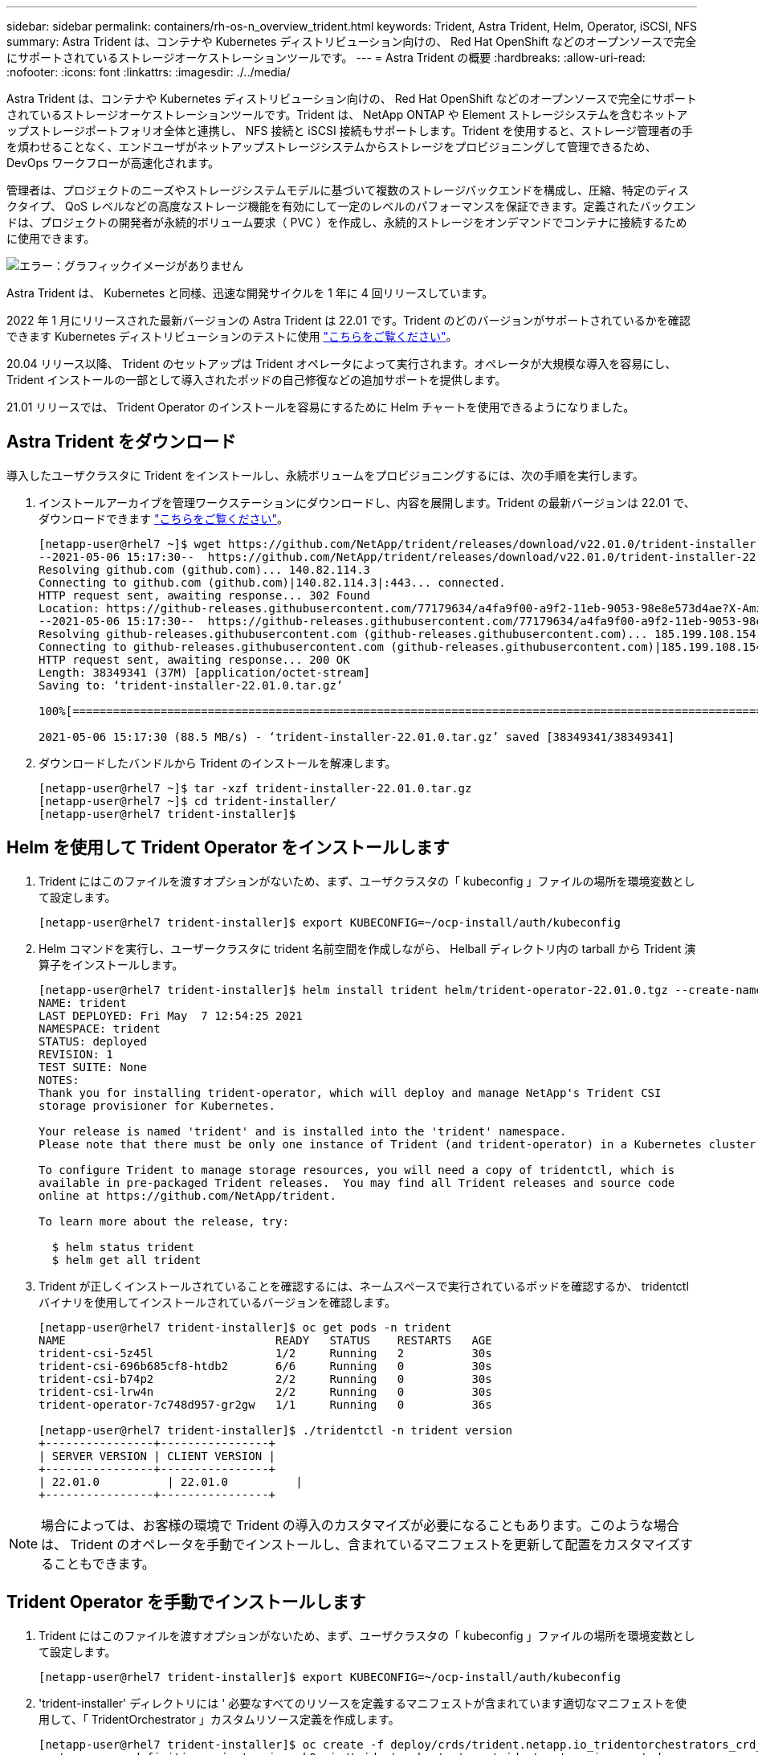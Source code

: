 ---
sidebar: sidebar 
permalink: containers/rh-os-n_overview_trident.html 
keywords: Trident, Astra Trident, Helm, Operator, iSCSI, NFS 
summary: Astra Trident は、コンテナや Kubernetes ディストリビューション向けの、 Red Hat OpenShift などのオープンソースで完全にサポートされているストレージオーケストレーションツールです。 
---
= Astra Trident の概要
:hardbreaks:
:allow-uri-read: 
:nofooter: 
:icons: font
:linkattrs: 
:imagesdir: ./../media/


[role="lead"]
Astra Trident は、コンテナや Kubernetes ディストリビューション向けの、 Red Hat OpenShift などのオープンソースで完全にサポートされているストレージオーケストレーションツールです。Trident は、 NetApp ONTAP や Element ストレージシステムを含むネットアップストレージポートフォリオ全体と連携し、 NFS 接続と iSCSI 接続もサポートします。Trident を使用すると、ストレージ管理者の手を煩わせることなく、エンドユーザがネットアップストレージシステムからストレージをプロビジョニングして管理できるため、 DevOps ワークフローが高速化されます。

管理者は、プロジェクトのニーズやストレージシステムモデルに基づいて複数のストレージバックエンドを構成し、圧縮、特定のディスクタイプ、 QoS レベルなどの高度なストレージ機能を有効にして一定のレベルのパフォーマンスを保証できます。定義されたバックエンドは、プロジェクトの開発者が永続的ボリューム要求（ PVC ）を作成し、永続的ストレージをオンデマンドでコンテナに接続するために使用できます。

image:redhat_openshift_image2.png["エラー：グラフィックイメージがありません"]

Astra Trident は、 Kubernetes と同様、迅速な開発サイクルを 1 年に 4 回リリースしています。

2022 年 1 月にリリースされた最新バージョンの Astra Trident は 22.01 です。Trident のどのバージョンがサポートされているかを確認できます Kubernetes ディストリビューションのテストに使用 https://docs.netapp.com/us-en/trident/trident-get-started/requirements.html#supported-frontends-orchestrators["こちらをご覧ください"]。

20.04 リリース以降、 Trident のセットアップは Trident オペレータによって実行されます。オペレータが大規模な導入を容易にし、 Trident インストールの一部として導入されたポッドの自己修復などの追加サポートを提供します。

21.01 リリースでは、 Trident Operator のインストールを容易にするために Helm チャートを使用できるようになりました。



== Astra Trident をダウンロード

導入したユーザクラスタに Trident をインストールし、永続ボリュームをプロビジョニングするには、次の手順を実行します。

. インストールアーカイブを管理ワークステーションにダウンロードし、内容を展開します。Trident の最新バージョンは 22.01 で、ダウンロードできます https://github.com/NetApp/trident/releases/download/v22.01.0/trident-installer-22.01.0.tar.gz["こちらをご覧ください"]。
+
[listing]
----
[netapp-user@rhel7 ~]$ wget https://github.com/NetApp/trident/releases/download/v22.01.0/trident-installer-22.01.0.tar.gz
--2021-05-06 15:17:30--  https://github.com/NetApp/trident/releases/download/v22.01.0/trident-installer-22.01.0.tar.gz
Resolving github.com (github.com)... 140.82.114.3
Connecting to github.com (github.com)|140.82.114.3|:443... connected.
HTTP request sent, awaiting response... 302 Found
Location: https://github-releases.githubusercontent.com/77179634/a4fa9f00-a9f2-11eb-9053-98e8e573d4ae?X-Amz-Algorithm=AWS4-HMAC-SHA256&X-Amz-Credential=AKIAIWNJYAX4CSVEH53A%2F20210506%2Fus-east-1%2Fs3%2Faws4_request&X-Amz-Date=20210506T191643Z&X-Amz-Expires=300&X-Amz-Signature=8a49a2a1e08c147d1ddd8149ce45a5714f9853fee19bb1c507989b9543eb3630&X-Amz-SignedHeaders=host&actor_id=0&key_id=0&repo_id=77179634&response-content-disposition=attachment%3B%20filename%3Dtrident-installer-22.01.0.tar.gz&response-content-type=application%2Foctet-stream [following]
--2021-05-06 15:17:30--  https://github-releases.githubusercontent.com/77179634/a4fa9f00-a9f2-11eb-9053-98e8e573d4ae?X-Amz-Algorithm=AWS4-HMAC-SHA256&X-Amz-Credential=AKIAIWNJYAX4CSVEH53A%2F20210506%2Fus-east-1%2Fs3%2Faws4_request&X-Amz-Date=20210506T191643Z&X-Amz-Expires=300&X-Amz-Signature=8a49a2a1e08c147d1ddd8149ce45a5714f9853fee19bb1c507989b9543eb3630&X-Amz-SignedHeaders=host&actor_id=0&key_id=0&repo_id=77179634&response-content-disposition=attachment%3B%20filename%3Dtrident-installer-22.01.0.tar.gz&response-content-type=application%2Foctet-stream
Resolving github-releases.githubusercontent.com (github-releases.githubusercontent.com)... 185.199.108.154, 185.199.109.154, 185.199.110.154, ...
Connecting to github-releases.githubusercontent.com (github-releases.githubusercontent.com)|185.199.108.154|:443... connected.
HTTP request sent, awaiting response... 200 OK
Length: 38349341 (37M) [application/octet-stream]
Saving to: ‘trident-installer-22.01.0.tar.gz’

100%[==================================================================================================================>] 38,349,341  88.5MB/s   in 0.4s

2021-05-06 15:17:30 (88.5 MB/s) - ‘trident-installer-22.01.0.tar.gz’ saved [38349341/38349341]
----
. ダウンロードしたバンドルから Trident のインストールを解凍します。
+
[listing]
----
[netapp-user@rhel7 ~]$ tar -xzf trident-installer-22.01.0.tar.gz
[netapp-user@rhel7 ~]$ cd trident-installer/
[netapp-user@rhel7 trident-installer]$
----




== Helm を使用して Trident Operator をインストールします

. Trident にはこのファイルを渡すオプションがないため、まず、ユーザクラスタの「 kubeconfig 」ファイルの場所を環境変数として設定します。
+
[listing]
----
[netapp-user@rhel7 trident-installer]$ export KUBECONFIG=~/ocp-install/auth/kubeconfig
----
. Helm コマンドを実行し、ユーザークラスタに trident 名前空間を作成しながら、 Helball ディレクトリ内の tarball から Trident 演算子をインストールします。
+
[listing]
----
[netapp-user@rhel7 trident-installer]$ helm install trident helm/trident-operator-22.01.0.tgz --create-namespace --namespace trident
NAME: trident
LAST DEPLOYED: Fri May  7 12:54:25 2021
NAMESPACE: trident
STATUS: deployed
REVISION: 1
TEST SUITE: None
NOTES:
Thank you for installing trident-operator, which will deploy and manage NetApp's Trident CSI
storage provisioner for Kubernetes.

Your release is named 'trident' and is installed into the 'trident' namespace.
Please note that there must be only one instance of Trident (and trident-operator) in a Kubernetes cluster.

To configure Trident to manage storage resources, you will need a copy of tridentctl, which is
available in pre-packaged Trident releases.  You may find all Trident releases and source code
online at https://github.com/NetApp/trident.

To learn more about the release, try:

  $ helm status trident
  $ helm get all trident
----
. Trident が正しくインストールされていることを確認するには、ネームスペースで実行されているポッドを確認するか、 tridentctl バイナリを使用してインストールされているバージョンを確認します。
+
[listing]
----
[netapp-user@rhel7 trident-installer]$ oc get pods -n trident
NAME                               READY   STATUS    RESTARTS   AGE
trident-csi-5z45l                  1/2     Running   2          30s
trident-csi-696b685cf8-htdb2       6/6     Running   0          30s
trident-csi-b74p2                  2/2     Running   0          30s
trident-csi-lrw4n                  2/2     Running   0          30s
trident-operator-7c748d957-gr2gw   1/1     Running   0          36s

[netapp-user@rhel7 trident-installer]$ ./tridentctl -n trident version
+----------------+----------------+
| SERVER VERSION | CLIENT VERSION |
+----------------+----------------+
| 22.01.0          | 22.01.0          |
+----------------+----------------+
----



NOTE: 場合によっては、お客様の環境で Trident の導入のカスタマイズが必要になることもあります。このような場合は、 Trident のオペレータを手動でインストールし、含まれているマニフェストを更新して配置をカスタマイズすることもできます。



== Trident Operator を手動でインストールします

. Trident にはこのファイルを渡すオプションがないため、まず、ユーザクラスタの「 kubeconfig 」ファイルの場所を環境変数として設定します。
+
[listing]
----
[netapp-user@rhel7 trident-installer]$ export KUBECONFIG=~/ocp-install/auth/kubeconfig
----
. 'trident-installer' ディレクトリには ' 必要なすべてのリソースを定義するマニフェストが含まれています適切なマニフェストを使用して、「 TridentOrchestrator 」カスタムリソース定義を作成します。
+
[listing]
----
[netapp-user@rhel7 trident-installer]$ oc create -f deploy/crds/trident.netapp.io_tridentorchestrators_crd_post1.16.yaml
customresourcedefinition.apiextensions.k8s.io/tridentorchestrators.trident.netapp.io created
----
. 存在しない場合は、指定されたマニフェストを使用して、クラスタ内に Trident ネームスペースを作成します。
+
[listing]
----
[netapp-user@rhel7 trident-installer]$ oc apply -f deploy/namespace.yaml
namespace/trident created
----
. トライデントオペレータの配備に必要なリソースを作成しますたとえば ' オペレータ用のサービスアカウント 'ClusterRole' および 'ClusterRoleBind' を 'ServiceAccount' 専用の 'PodSecurityPolicy' またはオペレータ自体に割り当てます
+
[listing]
----
[netapp-user@rhel7 trident-installer]$ oc create -f deploy/bundle.yaml
serviceaccount/trident-operator created
clusterrole.rbac.authorization.k8s.io/trident-operator created
clusterrolebinding.rbac.authorization.k8s.io/trident-operator created
deployment.apps/trident-operator created
podsecuritypolicy.policy/tridentoperatorpods created
----
. 次のコマンドを使用すると、展開後にオペレータのステータスを確認できます。
+
[listing]
----
[netapp-user@rhel7 trident-installer]$ oc get deployment -n trident
NAME               READY   UP-TO-DATE   AVAILABLE   AGE
trident-operator   1/1     1            1           23s
[netapp-user@rhel7 trident-installer]$ oc get pods -n trident
NAME                                READY   STATUS    RESTARTS   AGE
trident-operator-66f48895cc-lzczk   1/1     Running   0          41s
----
. オペレータが導入したら、 Trident をインストールできます。これには 'TridentOrchestrator を作成する必要があります
+
[listing]
----
[netapp-user@rhel7 trident-installer]$ oc create -f deploy/crds/tridentorchestrator_cr.yaml
tridentorchestrator.trident.netapp.io/trident created
[netapp-user@rhel7 trident-installer]$ oc describe torc trident
Name:         trident
Namespace:
Labels:       <none>
Annotations:  <none>
API Version:  trident.netapp.io/v1
Kind:         TridentOrchestrator
Metadata:
  Creation Timestamp:  2021-05-07T17:00:28Z
  Generation:          1
  Managed Fields:
    API Version:  trident.netapp.io/v1
    Fields Type:  FieldsV1
    fieldsV1:
      f:spec:
        .:
        f:debug:
        f:namespace:
    Manager:      kubectl-create
    Operation:    Update
    Time:         2021-05-07T17:00:28Z
    API Version:  trident.netapp.io/v1
    Fields Type:  FieldsV1
    fieldsV1:
      f:status:
        .:
        f:currentInstallationParams:
          .:
          f:IPv6:
          f:autosupportHostname:
          f:autosupportImage:
          f:autosupportProxy:
          f:autosupportSerialNumber:
          f:debug:
          f:enableNodePrep:
          f:imagePullSecrets:
          f:imageRegistry:
          f:k8sTimeout:
          f:kubeletDir:
          f:logFormat:
          f:silenceAutosupport:
          f:tridentImage:
        f:message:
        f:namespace:
        f:status:
        f:version:
    Manager:         trident-operator
    Operation:       Update
    Time:            2021-05-07T17:00:28Z
  Resource Version:  931421
  Self Link:         /apis/trident.netapp.io/v1/tridentorchestrators/trident
  UID:               8a26a7a6-dde8-4d55-9b66-a7126754d81f
Spec:
  Debug:      true
  Namespace:  trident
Status:
  Current Installation Params:
    IPv6:                       false
    Autosupport Hostname:
    Autosupport Image:          netapp/trident-autosupport:21.01
    Autosupport Proxy:
    Autosupport Serial Number:
    Debug:                      true
    Enable Node Prep:           false
    Image Pull Secrets:
    Image Registry:
    k8sTimeout:           30
    Kubelet Dir:          /var/lib/kubelet
    Log Format:           text
    Silence Autosupport:  false
    Trident Image:        netapp/trident:22.01.0
  Message:                Trident installed
  Namespace:              trident
  Status:                 Installed
  Version:                v22.01.0
Events:
  Type    Reason      Age   From                        Message
  ----    ------      ----  ----                        -------
  Normal  Installing  80s   trident-operator.netapp.io  Installing Trident
  Normal  Installed   68s   trident-operator.netapp.io  Trident installed
----
. Trident が正しくインストールされていることを確認するには、ネームスペースで実行されているポッドを確認するか、 tridentctl バイナリを使用してインストールされているバージョンを確認します。
+
[listing]
----
[netapp-user@rhel7 trident-installer]$ oc get pods -n trident
NAME                                READY   STATUS    RESTARTS   AGE
trident-csi-bb64c6cb4-lmd6h         6/6     Running   0          82s
trident-csi-gn59q                   2/2     Running   0          82s
trident-csi-m4szj                   2/2     Running   0          82s
trident-csi-sb9k9                   2/2     Running   0          82s
trident-operator-66f48895cc-lzczk   1/1     Running   0          2m39s

[netapp-user@rhel7 trident-installer]$ ./tridentctl -n trident version
+----------------+----------------+
| SERVER VERSION | CLIENT VERSION |
+----------------+----------------+
| 22.01.0          | 22.01.0          |
+----------------+----------------+
----




== ワーカーノードをストレージ用に準備する



=== NFS

ほとんどの Kubernetes ディストリビューションには、 Red Hat OpenShift など、デフォルトでインストールされる NFS バックエンドをマウントするパッケージとユーティリティが付属しています。

ただし NFSv3 については、クライアントとサーバ間の同時処理をネゴシエートするメカニズムはありません。したがって ' サーバが接続のウィンドウ・サイズを小さくしなくても NFS 接続の最適なパフォーマンスを確保できるように ' クライアント側 sunrpc スロット・テーブル・エントリーの最大数は ' サーバ上でサポートされている値と手動で同期する必要があります

ONTAP でサポートされる sunrpcslot table エントリの最大数は 128 です。つまり、 ONTAP は、一度に 128 個の NFS 要求を同時に処理できます。ただし、 Red Hat CoreOS / Red Hat Enterprise Linux では、接続ごとに最大 65 、 536 の sunrpc スロットテーブルエントリがデフォルトでサポートされます。この値を 128 に設定する必要があります。これは OpenShift のマシン構成オペレータ（ MCO ）を使用して実行できます。

OpenShift ワーカーノードで最大 sunrpc スロットテーブルエントリを変更するには、次の手順を実行します。

. OCP Web コンソールにログインし、 [ 計算 ]>[ マシン構成 ] に移動します。[ マシン構成の作成 ] をクリックします。YAML ファイルをコピーして貼り付け、 [ 作成 ] をクリックします。
+
[source, cli]
----
apiVersion: machineconfiguration.openshift.io/v1
kind: MachineConfig
metadata:
  name: 98-worker-nfs-rpc-slot-tables
  labels:
    machineconfiguration.openshift.io/role: worker
spec:
  config:
    ignition:
      version: 3.2.0
    storage:
      files:
        - contents:
            source: data:text/plain;charset=utf-8;base64,b3B0aW9ucyBzdW5ycGMgdGNwX21heF9zbG90X3RhYmxlX2VudHJpZXM9MTI4Cg==
          filesystem: root
          mode: 420
          path: /etc/modprobe.d/sunrpc.conf
----
. MCO が作成されたら、すべてのワーカーノードに設定を適用し、 1 つずつ再起動する必要があります。プロセス全体には約 20~30 分かかります。「 OC GET MCP 」を使用してマシン構成が適用されているかどうかを確認し、ワーカーのマシン構成プールが更新されていることを確認します。
+
[listing]
----
[netapp-user@rhel7 openshift-deploy]$ oc get mcp
NAME     CONFIG                                    UPDATED   UPDATING   DEGRADED
master   rendered-master-a520ae930e1d135e0dee7168   True      False      False
worker   rendered-worker-de321b36eeba62df41feb7bc   True      False      False
----




=== iSCSI

iSCSI プロトコルによるブロックストレージボリュームのマッピングを許可するようにワーカーノードを準備するには、その機能をサポートするために必要なパッケージをインストールする必要があります。

Red Hat OpenShift では、 MCO （マシン構成オペレータ）を展開後にクラスタに適用することによって処理されます。

ワーカーノードで iSCSI サービスを実行するように設定するには、次の手順を実行します。

. OCP Web コンソールにログインし、 [ 計算 ]>[ マシン構成 ] に移動します。[ マシン構成の作成 ] をクリックします。YAML ファイルをコピーして貼り付け、 [ 作成 ] をクリックします。
+
マルチパスを使用しない場合：

+
[source, cli]
----
apiVersion: machineconfiguration.openshift.io/v1
kind: MachineConfig
metadata:
  labels:
    machineconfiguration.openshift.io/role: worker
  name: 99-worker-element-iscsi
spec:
  config:
    ignition:
      version: 3.2.0
    systemd:
      units:
        - name: iscsid.service
          enabled: true
          state: started
  osImageURL: ""
----
+
マルチパスを使用する場合：

+
[source, cli]
----
apiVersion: machineconfiguration.openshift.io/v1
kind: MachineConfig
metadata:
  name: 99-worker-ontap-iscsi
  labels:
    machineconfiguration.openshift.io/role: worker
spec:
  config:
    ignition:
      version: 3.2.0
    storage:
      files:
      - contents:
          source: data:text/plain;charset=utf-8;base64,ZGVmYXVsdHMgewogICAgICAgIHVzZXJfZnJpZW5kbHlfbmFtZXMgbm8KICAgICAgICBmaW5kX211bHRpcGF0aHMgbm8KfQoKYmxhY2tsaXN0X2V4Y2VwdGlvbnMgewogICAgICAgIHByb3BlcnR5ICIoU0NTSV9JREVOVF98SURfV1dOKSIKfQoKYmxhY2tsaXN0IHsKfQoK
          verification: {}
        filesystem: root
        mode: 400
        path: /etc/multipath.conf
    systemd:
      units:
        - name: iscsid.service
          enabled: true
          state: started
        - name: multipathd.service
          enabled: true
          state: started
  osImageURL: ""
----
. 構成の作成後、約 20~30 分で設定がワーカーノードに適用され、再ロードされます。「 OC GET MCP 」を使用してマシン構成が適用されているかどうかを確認し、ワーカーのマシン構成プールが更新されていることを確認します。ワーカーノードにログインして、 iscsid サービスが実行されている（マルチパスを使用している場合、 multipathd サービスが実行されている）ことを確認することもできます。
+
[listing]
----
[netapp-user@rhel7 openshift-deploy]$ oc get mcp
NAME     CONFIG                                    UPDATED   UPDATING   DEGRADED
master   rendered-master-a520ae930e1d135e0dee7168   True      False      False
worker   rendered-worker-de321b36eeba62df41feb7bc   True      False      False

[netapp-user@rhel7 openshift-deploy]$ ssh core@10.61.181.22 sudo systemctl status iscsid
● iscsid.service - Open-iSCSI
   Loaded: loaded (/usr/lib/systemd/system/iscsid.service; enabled; vendor preset: disabled)
   Active: active (running) since Tue 2021-05-26 13:36:22 UTC; 3 min ago
     Docs: man:iscsid(8)
           man:iscsiadm(8)
 Main PID: 1242 (iscsid)
   Status: "Ready to process requests"
    Tasks: 1
   Memory: 4.9M
      CPU: 9ms
   CGroup: /system.slice/iscsid.service
           └─1242 /usr/sbin/iscsid -f

[netapp-user@rhel7 openshift-deploy]$ ssh core@10.61.181.22 sudo systemctl status multipathd
 ● multipathd.service - Device-Mapper Multipath Device Controller
   Loaded: loaded (/usr/lib/systemd/system/multipathd.service; enabled; vendor preset: enabled)
   Active: active (running) since Tue 2021-05-26 13:36:22 UTC; 3 min ago
  Main PID: 918 (multipathd)
    Status: "up"
    Tasks: 7
    Memory: 13.7M
    CPU: 57ms
    CGroup: /system.slice/multipathd.service
            └─918 /sbin/multipathd -d -s
----
+

NOTE: また、適切なフラグを指定して「 OC debug 」コマンドを実行することにより、 MachineConfig が正常に適用され、サービスが正常に開始されたことを確認することもできます。





== ストレージシステムバックエンドを作成

Astra Trident Operator のインストールが完了したら、使用するネットアップストレージプラットフォームに合わせてバックエンドを設定する必要があります。Astra Trident のセットアップと設定を続行するには、次のリンクを参照してください。

* link:rh-os-n_trident_ontap_nfs.html["NetApp ONTAP NFS"]
* link:rh-os-n_trident_ontap_iscsi.html["NetApp ONTAP iSCSI の略"]
* link:rh-os-n_trident_element_iscsi.html["NetApp Element iSCSI の略"]

